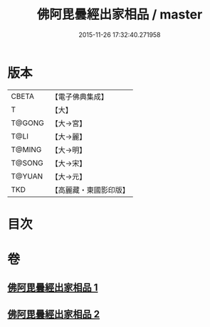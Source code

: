 #+TITLE: 佛阿毘曇經出家相品 / master
#+DATE: 2015-11-26 17:32:40.271958
* 版本
 |     CBETA|【電子佛典集成】|
 |         T|【大】     |
 |    T@GONG|【大→宮】   |
 |      T@LI|【大→麗】   |
 |    T@MING|【大→明】   |
 |    T@SONG|【大→宋】   |
 |    T@YUAN|【大→元】   |
 |       TKD|【高麗藏・東國影印版】|

* 目次
* 卷
** [[file:KR6k0071_001.txt][佛阿毘曇經出家相品 1]]
** [[file:KR6k0071_002.txt][佛阿毘曇經出家相品 2]]
